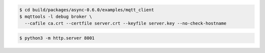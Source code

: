 .. code-block:: text

   $ cd build/packages/async-0.6.0/examples/mqtt_client
   $ mqttools -l debug broker \
     --cafile ca.crt --certfile server.crt --keyfile server.key --no-check-hostname

.. code-block:: text

   $ python3 -m http.server 8001
